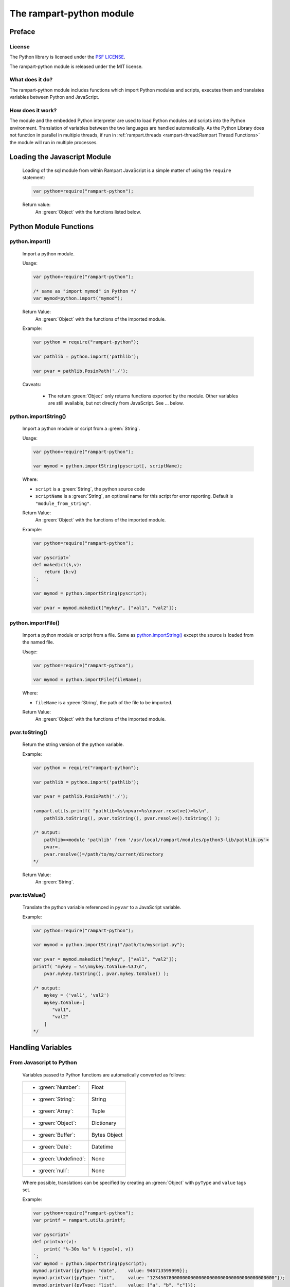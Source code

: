 The rampart-python module
=========================

Preface
-------

License
~~~~~~~

The Python library is licensed under the `PSF LICENSE <https://docs.python.org/3/license.html#psf-license>`_\ .

The rampart-python module is released under the MIT license.

What does it do?
~~~~~~~~~~~~~~~~

The rampart-python module includes functions which import Python modules
and scripts, executes them and translates variables between Python and
JavaScript.

How does it work?
~~~~~~~~~~~~~~~~~

The module and the embedded Python interpreter are used to load Python
modules and scripts into the Python environment.  Translation of variables
between the two languages are handled automatically.  As the Python Library
does not function in parallel in multiple threads, if run in 
:ref:`rampart.threads <rampart-thread:Rampart Thread Functions>` the module
will run in multiple processes.


Loading the Javascript Module
-----------------------------

    Loading of the sql module from within Rampart JavaScript is a simple matter
    of using the ``require`` statement:

    .. code-block:: javascript

        var python=require("rampart-python");

    Return value:
        An :green:`Object` with the functions listed below.
    

Python Module Functions
-----------------------

python.import()
~~~~~~~~~~~~~~~

    Import a python module.

    Usage:

    .. code-block:: javascript
    
        var python=require("rampart-python");

        /* same as "import mymod" in Python */
        var mymod=python.import("mymod");

        
    Return Value:
        An :green:`Object` with the functions of the imported module.

    Example:

    .. code-block:: javascript

        var python = require("rampart-python");

        var pathlib = python.import('pathlib');

        var pvar = pathlib.PosixPath('./');

    Caveats:

        * The return :green:`Object` only returns functions exported by the
          module.  Other variables are still available, but not directly
          from JavaScript. See ... below.

python.importString()
~~~~~~~~~~~~~~~~~~~~~

    Import a python module or script from a :green:`String`.

    Usage:

    .. code-block:: javascript
    
        var python=require("rampart-python");

        var mymod = python.importString(pyscript[, scriptName);

    Where:

    * ``script`` is a :green:`String`, the python source code
    * ``scriptName`` is a :green:`String`, an optional name for this script for 
      error reporting.  Default is ``"module_from_string"``.

    Return Value:
        An :green:`Object` with the functions of the imported module.

    Example:

    .. code-block:: javascript

        var python=require("rampart-python");

        var pyscript=`
        def makedict(k,v):
            return {k:v}
        `;

        var mymod = python.importString(pyscript);

        var pvar = mymod.makedict("mykey", ["val1", "val2"]);

python.importFile()
~~~~~~~~~~~~~~~~~~~

    Import a python module or script from a file.  Same as
    `python.importString()`_ except the source is loaded from
    the named file.

    Usage:

    .. code-block:: javascript
    
        var python=require("rampart-python");

        var mymod = python.importFile(fileName);

    Where:

    * ``fileName`` is a :green:`String`, the path of the file to be imported.

    Return Value:
        An :green:`Object` with the functions of the imported module.

pvar.toString()
~~~~~~~~~~~~~~~

    Return the string version of the python variable.

    Example:

    .. code-block:: javascript

        var python = require("rampart-python");

        var pathlib = python.import('pathlib');

        var pvar = pathlib.PosixPath('./');

        rampart.utils.printf( "pathlib=%s\npvar=%s\npvar.resolve()=%s\n", 
            pathlib.toString(), pvar.toString(), pvar.resolve().toString() );

        /* output:
            pathlib=<module 'pathlib' from '/usr/local/rampart/modules/python3-lib/pathlib.py'>
            pvar=.
            pvar.resolve()=/path/to/my/current/directory
        */

    Return Value:
        An :green:`String`.

pvar.toValue()
~~~~~~~~~~~~~~

    Translate the python variable referenced in ``pyvar`` to a JavaScript
    variable.

    Example:

    .. code-block:: javascript
    
        var python=require("rampart-python");

        var mymod = python.importString("/path/to/myscript.py");

        var pvar = mymod.makedict("mykey", ["val1", "val2"]);
        printf( "mykey = %s\nmykey.toValue=%3J\n",
            pvar.mykey.toString(), pvar.mykey.toValue() );

        /* output:
            mykey = ('val1', 'val2')
            mykey.toValue=[
               "val1",
               "val2"
            ]
        */

Handling Variables
------------------

From Javascript to Python
~~~~~~~~~~~~~~~~~~~~~~~~~

    Variables passed to Python functions are automatically converted as follows:

    +-----------------------+------------------------------------------+
    |* :green:`Number`:     | Float                                    |
    +-----------------------+------------------------------------------+
    |* :green:`String`:     | String                                   |
    +-----------------------+------------------------------------------+
    |* :green:`Array`:      | Tuple                                    |
    +-----------------------+------------------------------------------+
    |* :green:`Object`:     | Dictionary                               |
    +-----------------------+------------------------------------------+
    |* :green:`Buffer`:     | Bytes Object                             |
    +-----------------------+------------------------------------------+
    |* :green:`Date`:       | Datetime                                 |
    +-----------------------+------------------------------------------+
    |* :green:`Undefined`:  | None                                     |
    +-----------------------+------------------------------------------+
    |* :green:`null`:       | None                                     |
    +-----------------------+------------------------------------------+

    Where possible, translations can be specified by creating an
    :green:`Object` with ``pyType`` and ``value`` tags set.

    Example:

    .. code-block:: javascript

        var python=require("rampart-python");
        var printf = rampart.utils.printf;

        var pyscript=`
        def printvar(v):
            print( "%-30s %s" % (type(v), v))
        `;
        var mymod = python.importString(pyscript);
        mymod.printvar({pyType: "date",    value: 946713599999});
        mymod.printvar({pyType: "int",     value: "1234567800000000000000000000000000000000000000"});
        mymod.printvar({pyType: "list",    value: ["a", "b", "c"]});
        mymod.printvar({pyType: "tuple",   value: "d"});
        mymod.printvar({pyType: "complex", value: [1,2]});
        mymod.printvar({pyType: "dict",    value: "e"});

        /* output:
            <class 'datetime.datetime'>    1999-12-31 23:59:59.999000
            <class 'int'>                  1234567800000000000000000000000000000000000000
            <class 'list'>                 ['a', 'b', 'c']
            <class 'tuple'>                ('d',)
            <class 'complex'>              (1+2j)
            <class 'dict'>                 {'0': 'e'}
        */

From Python to JavaScript
~~~~~~~~~~~~~~~~~~~~~~~~~

    Translation of return values from Python are automatic when using
    ``.toValue``.  For types which cannot be translated, a string
    representation (same as ``.toString()``) will be returned instead.

    Example:

    .. code-block:: javascript

        var python=require("rampart-python");
        var printf = rampart.utils.printf;

        var pyscript=`
        def retvar(v):
            return v
        `;

        var ret;

        ret=mymod.retvar({pyType:"date", value: 946713599999});
        printf("%J\n", ret.toValue());

        ret=mymod.retvar({pyType: "int",     value: "1234567800000000000000000000000000000000000000"});
        printf("%J\n", ret.toValue());

        ret=mymod.retvar({pyType: "list",    value: ["a", "b", "c"]});
        printf("%J\n", ret.toValue());

        ret=mymod.retvar({pyType: "tuple",   value: "d"});
        printf("%J\n", ret.toValue());

        ret=mymod.retvar({pyType: "complex", value: [1,2]});
        printf("%J\n", ret.toValue());

        ret=mymod.retvar({pyType: "dict",    value: "e"});
        printf("%J\n", ret.toValue());

        ret=mymod.retvar(mymod);
        printf("%J\n", ret.toValue());

        /* output:
            "1999-12-31T23:59:59.999Z"
            1.2345678e+45
            ["a","b","c"]
            ["d"]
            [1,2]
            {"0":"e"}
            <module 'module_from_string' from '/home/user/src/mytest.js'>
        */

Python to Python
~~~~~~~~~~~~~~~~

    Variables returned from a Python function can be used as parameters to other Python functions.
    No translation will be performed.

    Example:

    .. code-block:: javascript

        var python=require("rampart-python");
        var printf = rampart.utils.printf;

        var pyscript=`
        def retvar(v):
            return v

        def add(a,b):
            return a+b;
        `;

        var a = mymod.retvar({pyType: "complex", value: [1,2]});
        var b = mymod.retvar({pyType: "complex", value: [3,4]});
        var ret = mymod.add(a, b);
        printf("%J\n", ret.toValue());

        /* output:
            [3,4]

           note that var a and b hold the Python variables and are
           not translated when mymod.add(a,b) is called.
       */

Python Named Arguments
~~~~~~~~~~~~~~~~~~~~~~

    Named arguments to Python functions may be use as shown
    in the following example:

    .. code-block:: javascript

        var python=require("rampart-python");
        var printf = rampart.utils.printf;

        var pyscript=`
        def retvar(v):
            return v

        def add(a,b):
            return a+b;
        `;

        var comp1 = mymod.retvar({pyType: "complex", value: [1,2]});
        var comp2 = mymod.retvar({pyType: "complex", value: [3,4]});
        var ret = mymod.add( {pyArgs: {a:comp1, b:comp2}});
        printf("%J\n", ret.toValue());

        /* this is equivalent to calling with named variables in python:
           add(a=comp1, b=comp2);
        */
